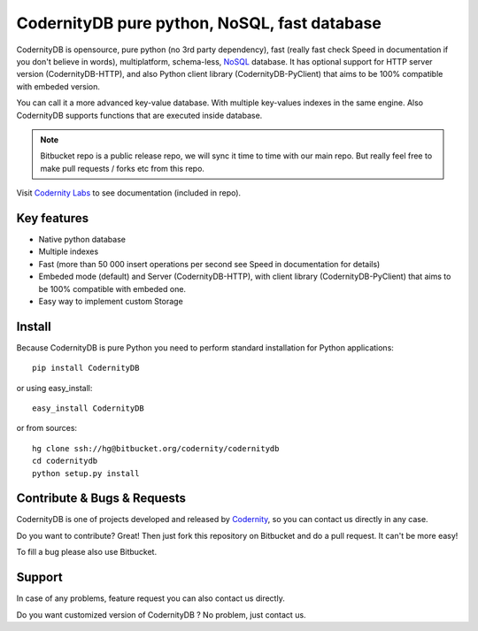 CodernityDB pure python, NoSQL, fast database
=============================================

CodernityDB is opensource, pure python (no 3rd party dependency), fast (really fast check Speed in documentation if you don't believe in words), multiplatform, schema-less, NoSQL_ database. It has optional support for HTTP server version (CodernityDB-HTTP), and also Python client library (CodernityDB-PyClient) that aims to be 100% compatible with embeded version.


You can call it a more advanced key-value database. With multiple key-values indexes in the same engine. Also CodernityDB supports functions that are executed inside database.


.. note::
   Bitbucket repo is a public release repo, we will sync it time to time with our main repo. But really feel free to make pull requests / forks etc from this repo.


.. image:: https://bitbucket.org/codernity/codernitydb/raw/tip/docs/CodernityDB.png
  :align: center



Visit `Codernity Labs`_ to see documentation (included in repo).

Key features
~~~~~~~~~~~~

* Native python database
* Multiple indexes
* Fast (more than 50 000 insert operations per second see Speed in documentation for details)
* Embeded mode (default) and Server (CodernityDB-HTTP), with client library (CodernityDB-PyClient) that aims to be 100% compatible with embeded one.
* Easy way to implement custom Storage


Install
~~~~~~~

Because CodernityDB is pure Python you need to perform standard installation for Python applications::

   pip install CodernityDB

or using easy_install::

   easy_install CodernityDB

or from sources::

   hg clone ssh://hg@bitbucket.org/codernity/codernitydb
   cd codernitydb
   python setup.py install


Contribute & Bugs & Requests
~~~~~~~~~~~~~~~~~~~~~~~~~~~~

CodernityDB is one of projects developed and released by Codernity_, so you can contact us directly in any case.

Do you want to contribute? Great! Then just fork this repository on Bitbucket and do a pull request. It can't be more easy!

To fill a bug please also use Bitbucket.


.. _codernity: http://codernity.com


Support
~~~~~~~

In case of any problems, feature request you can also contact us directly.

Do you want customized version of CodernityDB ? No problem, just contact us.



.. _NoSQL: http://en.wikipedia.org/wiki/NoSQL
.. _KnockoutJS: http://knockoutjs.com/
.. _Codernity Labs: http://labs.codernity.com/codernitydb
